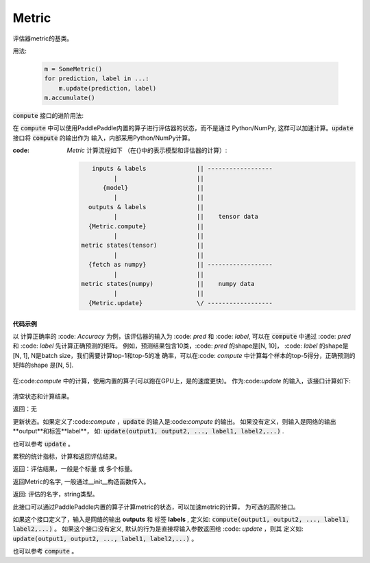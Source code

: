 .. _cn_api_metric_Metric:

Metric
-------------------------------

.. py:class:: paddle.metric.Metric()


评估器metric的基类。

用法:
    
    .. code-block:: text

        m = SomeMetric()
        for prediction, label in ...:
            m.update(prediction, label)
        m.accumulate()
    
:code:`compute` 接口的进阶用法:

在 :code:`compute` 中可以使用PaddlePaddle内置的算子进行评估器的状态，而不是通过
Python/NumPy, 这样可以加速计算。:code:`update` 接口将 :code:`compute` 的输出作为
输入，内部采用Python/NumPy计算。

:code: `Metric` 计算流程如下 （在{}中的表示模型和评估器的计算）:

    .. code-block:: text

             inputs & labels              || ------------------
                   |                      ||
                {model}                   ||
                   |                      ||
            outputs & labels              ||
                   |                      ||    tensor data
            {Metric.compute}              ||
                   |                      ||
          metric states(tensor)           ||
                   |                      ||
            {fetch as numpy}              || ------------------
                   |                      ||
          metric states(numpy)            ||    numpy data
                   |                      ||
            {Metric.update}               \/ ------------------

**代码示例**

以 计算正确率的 :code: `Accuracy` 为例，该评估器的输入为 :code: `pred` 和
:code: `label`, 可以在 :code:`compute` 中通过 :code: `pred` 和 :code: `label`
先计算正确预测的矩阵。 例如，预测结果包含10类，:code: `pred` 的shape是[N, 10]，
:code: `label` 的shape是[N, 1], N是batch size，我们需要计算top-1和top-5的准
确率，可以在:code: `compute` 中计算每个样本的top-5得分，正确预测的矩阵的shape
是[N, 5].

        
    .. code-block:: python
        def compute(pred, label):
            # sort prediction and slice the top-5 scores
            pred = paddle.argsort(pred, descending=True)[:, :5]
            # calculate whether the predictions are correct
            correct = pred == label
            return paddle.cast(correct, dtype='float32')

在:code:`compute` 中的计算，使用内置的算子(可以跑在GPU上，是的速度更快)。
作为:code:`update` 的输入，该接口计算如下: 

    .. code-block:: python
        def update(self, correct):
            accs = []
            for i, k in enumerate(self.topk):
                num_corrects = correct[:, :k].sum()
                num_samples = len(correct)
                accs.append(float(num_corrects) / num_samples)
                self.total[i] += num_corrects
                self.count[i] += num_samples
            return accs

.. py:function:: reset()

清空状态和计算结果。

返回：无


.. py:function:: update(*args)


更新状态。如果定义了:code:`compute` ，:code:`update` 的输入是:code:`compute` 的输出。
如果没有定义，则输入是网络的输出**output**和标签**label**，
如: :code:`update(output1, output2, ..., label1, label2,...)` .

也可以参考 :code:`update` 。


.. py:function:: accumulate()

累积的统计指标，计算和返回评估结果。

返回：评估结果，一般是个标量 或 多个标量。


.. py:function:: name()

返回Metric的名字, 一般通过__init__构造函数传入。

返回: 评估的名字，string类型。


.. py:function:: compute()

此接口可以通过PaddlePaddle内置的算子计算metric的状态，可以加速metric的计算，
为可选的高阶接口。

如果这个接口定义了，输入是网络的输出 **outputs** 和 标签 **labels** , 定义如:
:code:`compute(output1, output2, ..., label1, label2,...)` 。
如果这个接口没有定义, 默认的行为是直接将输入参数返回给 :code: `update` ，则其
定义如: :code:`update(output1, output2, ..., label1, label2,...)` 。

也可以参考 :code:`compute` 。
